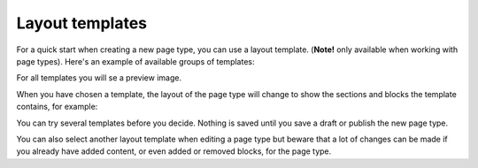 Layout templates
=====================

For a quick start when creating a new page type, you can use a layout template. (**Note!** only available when working with page types). Here's an example of available groups of templates:

.. image:: layout-templates-all-76.png

For all templates you will se a preview image.

.. image:: layout-templates-pages-76.png

When you have chosen a template, the layout of the page type will change to show the sections and blocks the template contains, for example:

.. image:: layout-templates-page-example-76.png

You can try several templates before you decide. Nothing is saved until you save a draft or publish the new page type.

You can also select another layout template when editing a page type but beware that a lot of changes can be made if you already have added content, or even added or removed blocks, for the page type.

